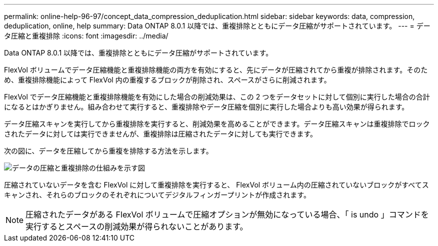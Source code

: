 ---
permalink: online-help-96-97/concept_data_compression_deduplication.html 
sidebar: sidebar 
keywords: data, compression, deduplication, online, help 
summary: Data ONTAP 8.0.1 以降では、重複排除とともにデータ圧縮がサポートされています。 
---
= データ圧縮と重複排除
:icons: font
:imagesdir: ../media/


[role="lead"]
Data ONTAP 8.0.1 以降では、重複排除とともにデータ圧縮がサポートされています。

FlexVol ボリュームでデータ圧縮機能と重複排除機能の両方を有効にすると、先にデータが圧縮されてから重複が排除されます。そのため、重複排除機能によって FlexVol 内の重複するブロックが削除され、スペースがさらに削減されます。

FlexVol でデータ圧縮機能と重複排除機能を有効にした場合の削減効果は、この 2 つをデータセットに対して個別に実行した場合の合計になるとはかぎりません。組み合わせて実行すると、重複排除やデータ圧縮を個別に実行した場合よりも高い効果が得られます。

データ圧縮スキャンを実行してから重複排除を実行すると、削減効果を高めることができます。データ圧縮スキャンは重複排除でロックされたデータに対しては実行できませんが、重複排除は圧縮されたデータに対しても実行できます。

次の図に、データを圧縮してから重複を排除する方法を示します。

image::../media/compression_deduplication.gif[データの圧縮と重複排除の仕組みを示す図]

圧縮されていないデータを含む FlexVol に対して重複排除を実行すると、 FlexVol ボリューム内の圧縮されていないブロックがすべてスキャンされ、それらのブロックのそれぞれについてデジタルフィンガープリントが作成されます。

[NOTE]
====
圧縮されたデータがある FlexVol ボリュームで圧縮オプションが無効になっている場合、「 is undo 」コマンドを実行するとスペースの削減効果が得られないことがあります。

====